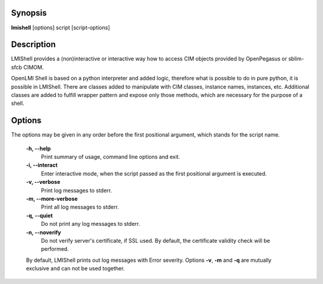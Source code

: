 Synopsis
========
**lmishell** [options] script [script-options]

Description
===========
LMIShell provides a (non)interactive or interactive way how to access CIM
objects provided by OpenPegasus or sblim-sfcb CIMOM.

OpenLMI Shell is based on a python interpreter and added logic, therefore what
is possible to do in pure python, it is possible in LMIShell. There are classes
added to manipulate with CIM classes, instance names, instances, etc.
Additional classes are added to fulfill wrapper pattern and expose only those
methods, which are necessary for the purpose of a shell.

Options
=======
The options may be given in any order before the first positional argument,
which stands for the script name.

    **-h, --help**
        Print summary of usage, command line options and exit.

    **-i, --interact**
        Enter interactive mode, when the script passed as the first positional
        argument is executed.

    **-v, --verbose**
        Print log messages to stderr.

    **-m, --more-verbose**
        Print all log messages to stderr.

    **-q, --quiet**
        Do not print any log messages to stderr.

    **-n, --noverify**
        Do not verify server's certificate, if SSL used. By default, the
        certificate validity check will be performed.

    By default, LMIShell prints out log messages with Error severity. Options
    **-v**, **-m** and **-q** are mutually exclusive and can not be used together.

